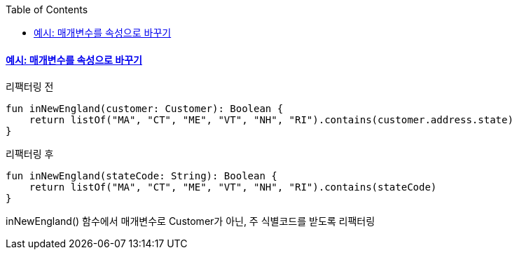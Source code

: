 :toc:
:doctype: book
:icons: font
:icon-set: font-awesome
:source-highlighter: highlightjs
:toclevels: 4
:sectlinks:
:author: "mon0mon"
:hardbreaks:

#### 예시: 매개변수를 속성으로 바꾸기

[open]
.리팩터링 전
--
[source,kotlin]
----
fun inNewEngland(customer: Customer): Boolean {
    return listOf("MA", "CT", "ME", "VT", "NH", "RI").contains(customer.address.state)
}
----
--

[open]
.리팩터링 후
--
[source,kotlin]
----
fun inNewEngland(stateCode: String): Boolean {
    return listOf("MA", "CT", "ME", "VT", "NH", "RI").contains(stateCode)
}
----
--

inNewEngland() 함수에서 매개변수로 Customer가 아닌, 주 식별코드를 받도록 리팩터링

